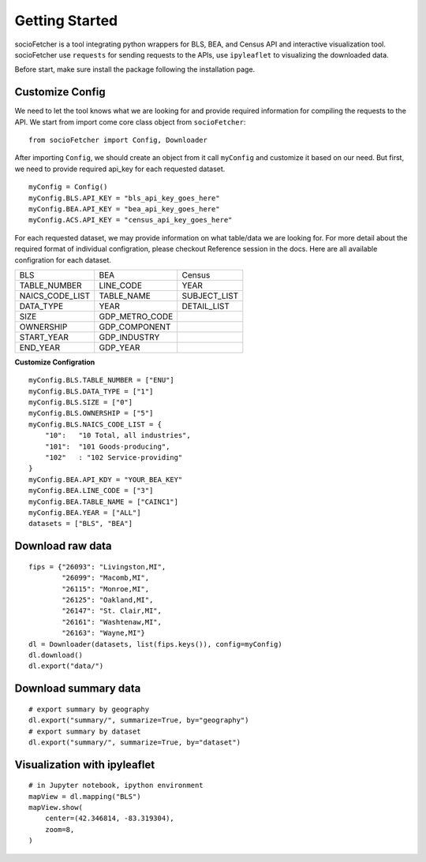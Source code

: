 Getting Started
===================

socioFetcher is a tool integrating python wrappers for BLS, BEA,
and Census API and interactive visualization tool. socioFetcher
use ``requests`` for sending requests to the APIs, use ``ipyleaflet``
to visualizing the downloaded data.

Before start, make sure install the package following the installation
page.

Customize Config
---------------------
We need to let the tool knows what we are looking for and provide
required information for compiling the requests to the API. We start
from import come core class object from ``socioFetcher``:
::

  from socioFetcher import Config, Downloader

After importing ``Config``, we should create an object from it call
``myConfig`` and customize it based on our need. But first, we need
to provide required api_key for each requested dataset.
::

  myConfig = Config()
  myConfig.BLS.API_KEY = "bls_api_key_goes_here"
  myConfig.BEA.API_KEY = "bea_api_key_goes_here"
  myConfig.ACS.API_KEY = "census_api_key_goes_here"

For each requested dataset, we may provide information on what
table/data we are looking for. For more detail about the required
format of individual configration, please checkout
Reference session in the docs. Here are all available configration
for each dataset.

===============  ===============  ============
BLS                 BEA            Census
---------------  ---------------  ------------
TABLE_NUMBER     LINE_CODE        YEAR
NAICS_CODE_LIST  TABLE_NAME       SUBJECT_LIST
DATA_TYPE        YEAR             DETAIL_LIST
SIZE             GDP_METRO_CODE
OWNERSHIP        GDP_COMPONENT
START_YEAR       GDP_INDUSTRY
END_YEAR         GDP_YEAR
===============  ===============  ============

**Customize Configration**
::

    myConfig.BLS.TABLE_NUMBER = ["ENU"]
    myConfig.BLS.DATA_TYPE = ["1"]
    myConfig.BLS.SIZE = ["0"]
    myConfig.BLS.OWNERSHIP = ["5"]
    myConfig.BLS.NAICS_CODE_LIST = {
        "10":	"10 Total, all industries",
        "101":	"101 Goods-producing",
        "102"	: "102 Service-providing"
    }
    myConfig.BEA.API_KDY = "YOUR_BEA_KEY"
    myConfig.BEA.LINE_CODE = ["3"]
    myConfig.BEA.TABLE_NAME = ["CAINC1"]
    myConfig.BEA.YEAR = ["ALL"]
    datasets = ["BLS", "BEA"]

Download raw data
---------------------
::

    fips = {"26093": "Livingston,MI",
            "26099": "Macomb,MI",
            "26115": "Monroe,MI",
            "26125": "Oakland,MI",
            "26147": "St. Clair,MI",
            "26161": "Washtenaw,MI",
            "26163": "Wayne,MI"}
    dl = Downloader(datasets, list(fips.keys()), config=myConfig)
    dl.download()
    dl.export("data/")

Download summary data
-----------------------
::

    # export summary by geography
    dl.export("summary/", summarize=True, by="geography")
    # export summary by dataset
    dl.export("summary/", summarize=True, by="dataset")

Visualization with ipyleaflet
------------------------------
::

    # in Jupyter notebook, ipython environment
    mapView = dl.mapping("BLS")
    mapView.show(
        center=(42.346814, -83.319304),
        zoom=8,
    )

